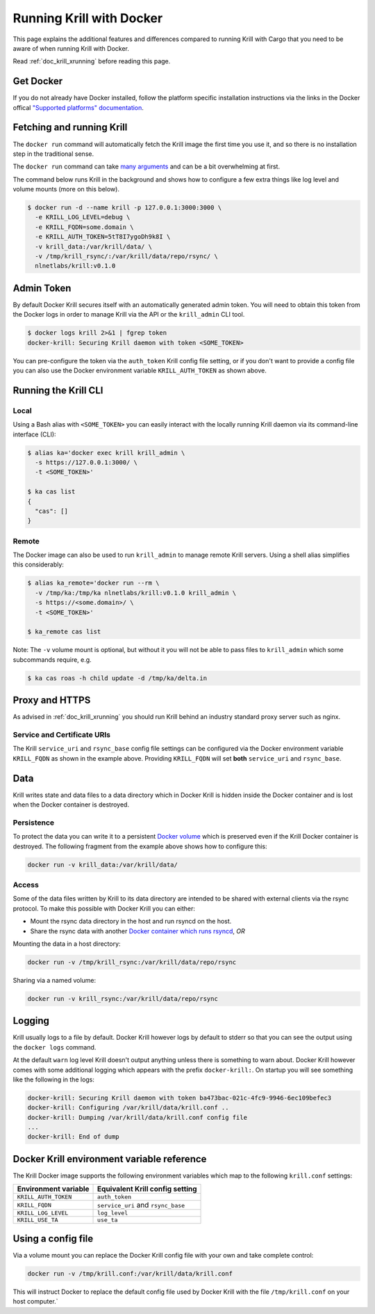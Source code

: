 .. _doc_krill_running_docker:

Running Krill with Docker
=========================

This page explains the additional features and differences compared to running 
Krill with Cargo that you need to be aware of when running Krill with Docker.

Read :ref:`doc_krill_xrunning` before reading this page.

Get Docker
----------

If you do not already have Docker installed, follow the platform specific
installation instructions via the links in the Docker offical `"Supported platforms" documentation <https://docs.docker.com/install/#supported-platforms>`_.

Fetching and running Krill
--------------------------

The ``docker run`` command will automatically fetch the Krill image the first
time you use it, and so there is no installation step in the traditional sense.

The ``docker run`` command can take `many arguments <https://docs.docker.com/engine/reference/run/>`_
and can be a bit overwhelming at first.

The command below runs Krill in the background and shows how to configure a few
extra things like log level and volume mounts (more on this below).

.. code-block:: bash

   $ docker run -d --name krill -p 127.0.0.1:3000:3000 \
     -e KRILL_LOG_LEVEL=debug \
     -e KRILL_FQDN=some.domain \
     -e KRILL_AUTH_TOKEN=5tT8I7ygoDh9k8I \
     -v krill_data:/var/krill/data/ \
     -v /tmp/krill_rsync/:/var/krill/data/repo/rsync/ \
     nlnetlabs/krill:v0.1.0

Admin Token
-----------

By default Docker Krill secures itself with an automatically generated admin
token. You will need to obtain this token from the Docker logs in order to
manage Krill via the API or the ``krill_admin`` CLI tool.

.. code-block:: bash

    $ docker logs krill 2>&1 | fgrep token
    docker-krill: Securing Krill daemon with token <SOME_TOKEN>

You can pre-configure the token via the ``auth_token`` Krill config
file setting, or if you don't want to provide a config file you can
also use the Docker environment variable ``KRILL_AUTH_TOKEN`` as 
shown above.

Running the Krill CLI
---------------------

Local
"""""

Using a Bash alias with ``<SOME_TOKEN>`` you can easily interact with the
locally running Krill daemon via its command-line interface (CLI):

.. code-block:: bash

   $ alias ka='docker exec krill krill_admin \
     -s https://127.0.0.1:3000/ \
     -t <SOME_TOKEN>'

   $ ka cas list
   {
     "cas": []
   }

Remote
""""""

The Docker image can also be used to run ``krill_admin`` to manage remote
Krill servers. Using a shell alias simplifies this considerably:

.. code-block:: bash

   $ alias ka_remote='docker run --rm \
     -v /tmp/ka:/tmp/ka nlnetlabs/krill:v0.1.0 krill_admin \
     -s https://<some.domain>/ \
     -t <SOME_TOKEN>'

   $ ka_remote cas list

Note: The ``-v`` volume mount is optional, but without it you will not be able
to pass files to ``krill_admin`` which some subcommands require, e.g.

.. code-block:: bash

   $ ka cas roas -h child update -d /tmp/ka/delta.in

Proxy and HTTPS
---------------

As advised in :ref:`doc_krill_xrunning` you should run Krill behind an
industry standard proxy server such as nginx.

Service and Certificate URIs
""""""""""""""""""""""""""""

The Krill ``service_uri`` and ``rsync_base`` config file settings can be
configured via the Docker environment variable ``KRILL_FQDN`` as shown in
the example above. Providing ``KRILL_FQDN`` will set **both** ``service_uri``
and ``rsync_base``.

Data
----

Krill writes state and data files to a data directory which in Docker Krill is
hidden inside the Docker container and is lost when the Docker container is
destroyed.

Persistence
"""""""""""

To protect the data you can write it to a persistent `Docker volume <https://docs.docker.com/storage/volumes/>`_
which is preserved even if the Krill Docker container is destroyed. The
following fragment from the example above shows how to configure this:

.. code-block:: bash

   docker run -v krill_data:/var/krill/data/

Access
""""""

Some of the data files written by Krill to its data directory are intended to
be shared with external clients via the rsync protocol. To make this possible
with Docker Krill you can either:

* Mount the rsync data directory in the host and run rsyncd on the host.
* Share the rsync data with another `Docker container which runs rsyncd <https://hub.docker.com/search?q=rsyncd&type=image>`_, *OR*

Mounting the data in a host directory:

.. code-block:: bash

   docker run -v /tmp/krill_rsync:/var/krill/data/repo/rsync

Sharing via a named volume:

.. code-block:: bash

   docker run -v krill_rsync:/var/krill/data/repo/rsync

Logging
-------

Krill usually logs to a file by default. Docker Krill however logs by default
to stderr so that you can see the output using the ``docker logs`` command.

At the default ``warn`` log level Krill doesn't output anything unless there is
something to warn about. Docker Krill however comes with some additional
logging which appears with the prefix ``docker-krill:``. On startup you will
see something like the following in the logs:

.. code-block:: bash

   docker-krill: Securing Krill daemon with token ba473bac-021c-4fc9-9946-6ec109befec3
   docker-krill: Configuring /var/krill/data/krill.conf ..
   docker-krill: Dumping /var/krill/data/krill.conf config file
   ...
   docker-krill: End of dump

Docker Krill environment variable reference
-------------------------------------------

The Krill Docker image supports the following environment variables which map
to the following ``krill.conf`` settings:

+----------------------+------------------------------------+
| Environment variable | Equivalent Krill config setting    |
+======================+====================================+
| ``KRILL_AUTH_TOKEN`` | ``auth_token``                     |
+----------------------+------------------------------------+
| ``KRILL_FQDN``       | ``service_uri`` and ``rsync_base`` |
+----------------------+------------------------------------+
| ``KRILL_LOG_LEVEL``  | ``log_level``                      |
+----------------------+------------------------------------+
| ``KRILL_USE_TA``     | ``use_ta``                         |
+----------------------+------------------------------------+

Using a config file
-------------------

Via a volume mount you can replace the Docker Krill config file with your 
own and take complete control:

.. code-block:: bash

   docker run -v /tmp/krill.conf:/var/krill/data/krill.conf
   
This will instruct Docker to replace the default config file used by Docker
Krill with the file ``/tmp/krill.conf`` on your host computer.`

